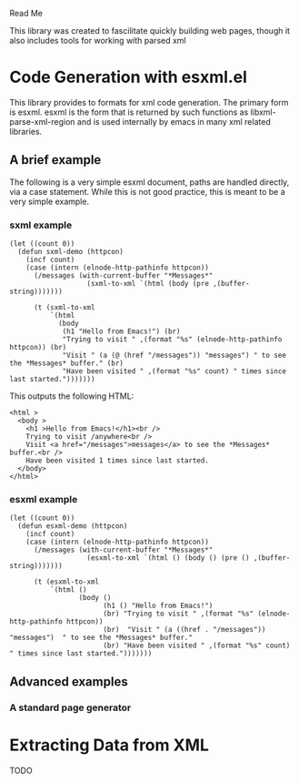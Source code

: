 Read Me

This library was created to fascilitate quickly building web pages, though it
also includes tools for working with parsed xml
* Code Generation with esxml.el
  This library provides to formats for xml code generation.  The primary form is
  esxml.  esxml is the form that is returned by such functions as
  libxml-parse-xml-region and is used internally by emacs in many xml related
  libraries.

** A brief example
  The following is a very simple esxml document, paths are handled directly, via
  a case statement.  While this is not good practice, this is meant to be a very
  simple example.

*** sxml example
#+BEGIN_SRC elisp
  (let ((count 0))
    (defun sxml-demo (httpcon)
      (incf count)
      (case (intern (elnode-http-pathinfo httpcon))
        (/messages (with-current-buffer "*Messages*"
                     (sxml-to-xml `(html (body (pre ,(buffer-string)))))))
  
        (t (sxml-to-xml
            `(html
              (body
               (h1 "Hello from Emacs!") (br)
               "Trying to visit " ,(format "%s" (elnode-http-pathinfo httpcon)) (br)
               "Visit " (a (@ (href "/messages")) "messages") " to see the *Messages* buffer." (br)
               "Have been visited " ,(format "%s" count) " times since last started.")))))))
#+END_SRC 

    This outputs the following HTML:

#+BEGIN_SRC
<html >
  <body >
    <h1 >Hello from Emacs!</h1><br />
    Trying to visit /anywhere<br />
    Visit <a href="/messages">messages</a> to see the *Messages* buffer.<br />
    Have been visited 1 times since last started.
  </body>
</html>
#+END_SRC


*** esxml example
#+BEGIN_SRC elisp
  (let ((count 0))
    (defun esxml-demo (httpcon)
      (incf count)
      (case (intern (elnode-http-pathinfo httpcon))
        (/messages (with-current-buffer "*Messages*"
                     (esxml-to-xml `(html () (body () (pre () ,(buffer-string)))))))
        
        (t (esxml-to-xml
            `(html ()
                   (body ()
                         (h1 () "Hello from Emacs!")
                         (br) "Trying to visit " ,(format "%s" (elnode-http-pathinfo httpcon))
                         (br)  "Visit " (a ((href . "/messages")) "messages")  " to see the *Messages* buffer."
                         (br) "Have been visited " ,(format "%s" count) " times since last started.")))))))
#+END_SRC

** Advanced examples
*** A standard page generator


* Extracting Data from XML
  TODO
